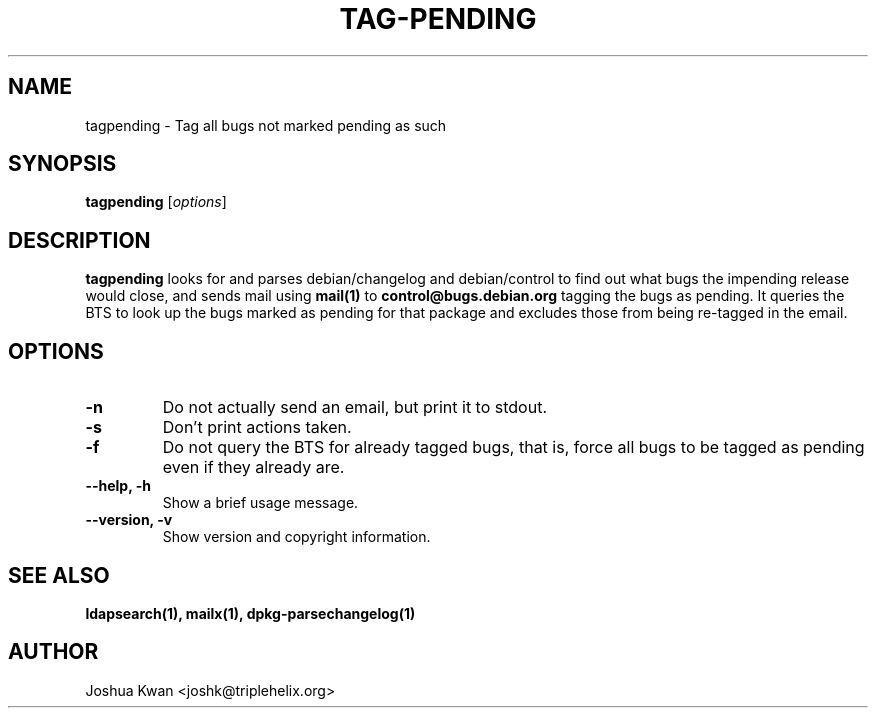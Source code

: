 .TH TAG-PENDING 1 "Debian Utilities" "DEBIAN" \" -*- nroff -*-
.SH NAME
tagpending \- Tag all bugs not marked pending as such
.SH SYNOPSIS
\fBtagpending\fR [\fIoptions\fR] 
.SH DESCRIPTION
\fBtagpending\fR looks for and parses debian/changelog and debian/control
to find out what bugs the impending release would close, and sends mail using
\fBmail(1)\fR to \fBcontrol@bugs.debian.org\fR tagging the bugs as pending. It
queries the BTS to look up the bugs marked as pending for that package and
excludes those from being re-tagged in the email.
.SH OPTIONS
.TP
.B \-n
Do not actually send an email, but print it to stdout.
.TP
.B \-s
Don't print actions taken.
.TP
.B \-f
Do not query the BTS for already tagged bugs, that is, force all bugs to
be tagged as pending even if they already are.
.TP
.B \-\-help, \-h
Show a brief usage message.
.TP
.B \-\-version, \-v
Show version and copyright information.
.SH "SEE ALSO"
.BR ldapsearch(1),
.BR mailx(1),
.BR dpkg-parsechangelog(1)
.SH AUTHOR
Joshua Kwan <joshk@triplehelix.org>
